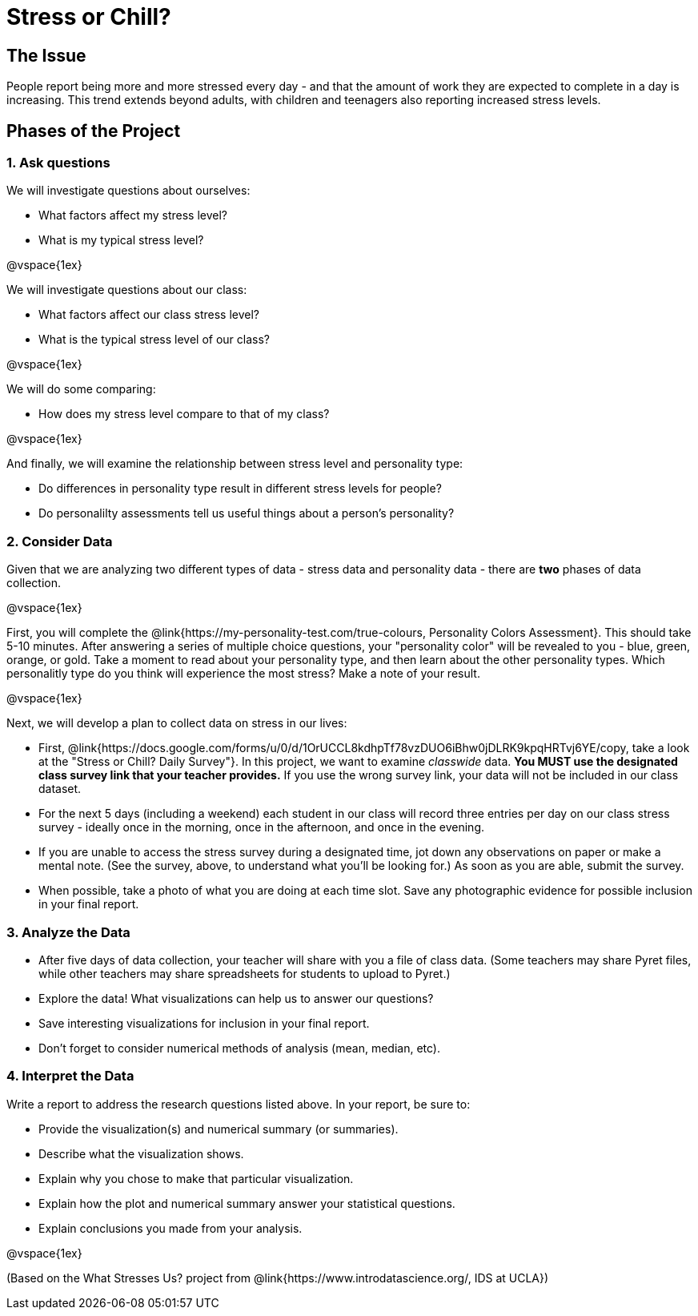 [.canBeLongerThanAPage]
= Stress or Chill?

== The Issue

People report being more and more stressed every day - and that the amount of work they are expected to complete in a day is increasing. This trend extends beyond adults, with children and teenagers also reporting increased stress levels.

== Phases of the Project

=== 1. Ask questions

We will investigate questions about ourselves:

- What factors affect my stress level?
- What is my typical stress level?

@vspace{1ex}

We will investigate questions about our class:

- What factors affect our class stress level?
- What is the typical stress level of our class?

@vspace{1ex}

We will do some comparing:

- How does my stress level compare to that of my class?

@vspace{1ex}

And finally, we will examine the relationship between stress level and personality type:

- Do differences in personality type result in different stress levels for people?
- Do personalilty assessments tell us useful things about a person's personality?

=== 2. Consider Data

Given that we are analyzing two different types of data - stress data and personality data - there are *two* phases of data collection.

@vspace{1ex}

First, you will complete the @link{https://my-personality-test.com/true-colours, Personality Colors Assessment}. This should take 5-10 minutes. After answering a series of multiple choice questions, your "personality color" will be revealed to you - blue, green, orange, or gold. Take a moment to read about your personality type, and then learn about the other personality types. Which personalitly type do you think will experience the most stress? Make a note of your result.

@vspace{1ex}

Next, we will develop a plan to collect data on stress in our lives:

- First, @link{https://docs.google.com/forms/u/0/d/1OrUCCL8kdhpTf78vzDUO6iBhw0jDLRK9kpqHRTvj6YE/copy, take a look at the "Stress or Chill? Daily Survey"}. In this project, we want to examine _classwide_ data. *You MUST use the designated class survey link that your teacher provides.* If you use the wrong survey link, your data will not be included in our class dataset.

- For the next 5 days (including a weekend) each student in our class will record three entries per day on our class stress survey - ideally once in the morning, once in the afternoon, and once in the evening.

- If you are unable to access the stress survey during a designated time, jot down any observations on paper or make a mental note. (See the survey, above, to understand what you'll be looking for.) As soon as you are able, submit the survey.

- When possible, take a photo of what you are doing at each time slot. Save any photographic evidence for possible inclusion in your final report.

=== 3. Analyze the Data

- After five days of data collection, your teacher will share with you a file of class data. (Some teachers may share Pyret files, while other teachers may share spreadsheets for students to upload to Pyret.)
- Explore the data! What visualizations can help us to answer our questions?
- Save interesting visualizations for inclusion in your final report.
- Don't forget to consider numerical methods of analysis (mean, median, etc).

=== 4. Interpret the Data

Write a report to address the research questions listed above. In your report, be sure to:

- Provide the visualization(s) and numerical summary (or summaries).
- Describe what the visualization shows.
- Explain why you chose to make that particular visualization.
- Explain how the plot and numerical summary answer your statistical questions.
- Explain conclusions you made from your analysis.

@vspace{1ex}

(Based on the What Stresses Us? project from @link{https://www.introdatascience.org/, IDS at UCLA})
